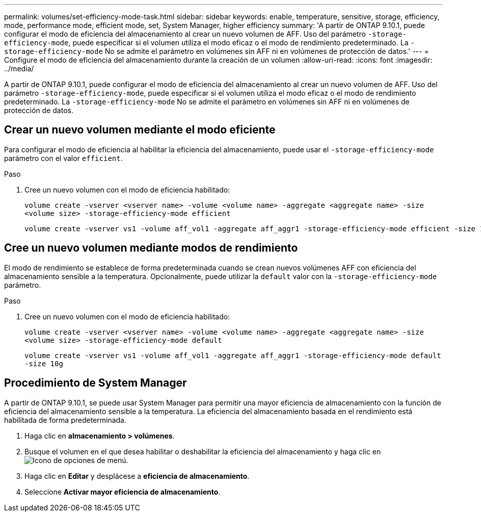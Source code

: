 ---
permalink: volumes/set-efficiency-mode-task.html 
sidebar: sidebar 
keywords: enable, temperature, sensitive, storage, efficiency, mode, performance mode, efficient mode, set, System Manager, higher efficiency 
summary: 'A partir de ONTAP 9.10.1, puede configurar el modo de eficiencia del almacenamiento al crear un nuevo volumen de AFF. Uso del parámetro `-storage-efficiency-mode`, puede especificar si el volumen utiliza el modo eficaz o el modo de rendimiento predeterminado. La `-storage-efficiency-mode` No se admite el parámetro en volúmenes sin AFF ni en volúmenes de protección de datos.' 
---
= Configure el modo de eficiencia del almacenamiento durante la creación de un volumen
:allow-uri-read: 
:icons: font
:imagesdir: ../media/


[role="lead"]
A partir de ONTAP 9.10.1, puede configurar el modo de eficiencia del almacenamiento al crear un nuevo volumen de AFF. Uso del parámetro `-storage-efficiency-mode`, puede especificar si el volumen utiliza el modo eficaz o el modo de rendimiento predeterminado. La `-storage-efficiency-mode` No se admite el parámetro en volúmenes sin AFF ni en volúmenes de protección de datos.



== Crear un nuevo volumen mediante el modo eficiente

Para configurar el modo de eficiencia al habilitar la eficiencia del almacenamiento, puede usar el `-storage-efficiency-mode` parámetro con el valor `efficient`.

.Paso
. Cree un nuevo volumen con el modo de eficiencia habilitado:
+
`volume create -vserver <vserver name> -volume <volume name> -aggregate <aggregate name> -size <volume size> -storage-efficiency-mode efficient`

+
[listing]
----
volume create -vserver vs1 -volume aff_vol1 -aggregate aff_aggr1 -storage-efficiency-mode efficient -size 10g
----




== Cree un nuevo volumen mediante modos de rendimiento

El modo de rendimiento se establece de forma predeterminada cuando se crean nuevos volúmenes AFF con eficiencia del almacenamiento sensible a la temperatura. Opcionalmente, puede utilizar la `default` valor con la `-storage-efficiency-mode` parámetro.

.Paso
. Cree un nuevo volumen con el modo de eficiencia habilitado:
+
`volume create -vserver <vserver name> -volume <volume name> -aggregate <aggregate name> -size <volume size> -storage-efficiency-mode default`

+
`volume create -vserver vs1 -volume aff_vol1 -aggregate aff_aggr1 -storage-efficiency-mode default -size 10g`





== Procedimiento de System Manager

A partir de ONTAP 9.10.1, se puede usar System Manager para permitir una mayor eficiencia de almacenamiento con la función de eficiencia del almacenamiento sensible a la temperatura. La eficiencia del almacenamiento basada en el rendimiento está habilitada de forma predeterminada.

. Haga clic en *almacenamiento > volúmenes*.
. Busque el volumen en el que desea habilitar o deshabilitar la eficiencia del almacenamiento y haga clic en image:icon_kabob.gif["Icono de opciones de menú"].
. Haga clic en *Editar* y desplácese a *eficiencia de almacenamiento*.
. Seleccione *Activar mayor eficiencia de almacenamiento*.

